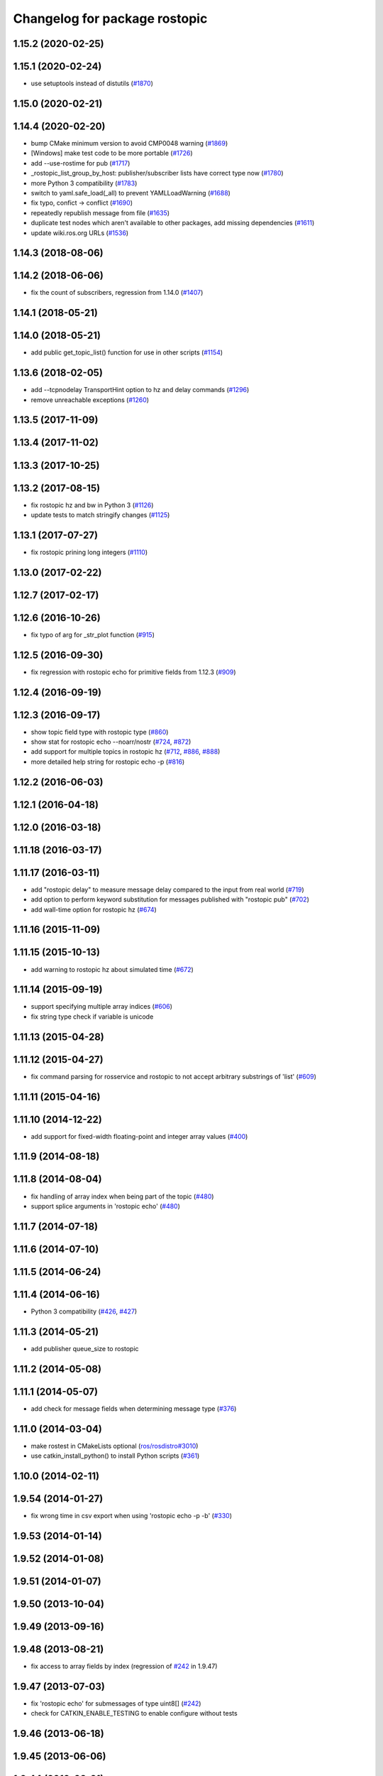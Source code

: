 ^^^^^^^^^^^^^^^^^^^^^^^^^^^^^^
Changelog for package rostopic
^^^^^^^^^^^^^^^^^^^^^^^^^^^^^^

1.15.2 (2020-02-25)
-------------------

1.15.1 (2020-02-24)
-------------------
* use setuptools instead of distutils (`#1870 <https://github.com/ros/ros_comm/issues/1870>`_)

1.15.0 (2020-02-21)
-------------------

1.14.4 (2020-02-20)
-------------------
* bump CMake minimum version to avoid CMP0048 warning (`#1869 <https://github.com/ros/ros_comm/issues/1869>`_)
* [Windows] make test code to be more portable (`#1726 <https://github.com/ros/ros_comm/issues/1726>`_)
* add --use-rostime for pub (`#1717 <https://github.com/ros/ros_comm/issues/1717>`_)
* _rostopic_list_group_by_host: publisher/subscriber lists have correct type now (`#1780 <https://github.com/ros/ros_comm/issues/1780>`_)
* more Python 3 compatibility (`#1783 <https://github.com/ros/ros_comm/issues/1783>`_)
* switch to yaml.safe_load(_all) to prevent YAMLLoadWarning (`#1688 <https://github.com/ros/ros_comm/issues/1688>`_)
* fix typo, confict -> conflict (`#1690 <https://github.com/ros/ros_comm/issues/1690>`_)
* repeatedly republish message from file (`#1635 <https://github.com/ros/ros_comm/issues/1635>`_)
* duplicate test nodes which aren't available to other packages, add missing dependencies (`#1611 <https://github.com/ros/ros_comm/issues/1611>`_)
* update wiki.ros.org URLs (`#1536 <https://github.com/ros/ros_comm/issues/1536>`_)

1.14.3 (2018-08-06)
-------------------

1.14.2 (2018-06-06)
-------------------
* fix the count of subscribers, regression from 1.14.0 (`#1407 <https://github.com/ros/ros_comm/issues/1407>`_)

1.14.1 (2018-05-21)
-------------------

1.14.0 (2018-05-21)
-------------------
* add public get_topic_list() function for use in other scripts (`#1154 <https://github.com/ros/ros_comm/issues/1154>`_)

1.13.6 (2018-02-05)
-------------------
* add --tcpnodelay TransportHint option to hz and delay commands (`#1296 <https://github.com/ros/ros_comm/issues/1296>`_)
* remove unreachable exceptions (`#1260 <https://github.com/ros/ros_comm/issues/1260>`_)

1.13.5 (2017-11-09)
-------------------

1.13.4 (2017-11-02)
-------------------

1.13.3 (2017-10-25)
-------------------

1.13.2 (2017-08-15)
-------------------
* fix rostopic hz and bw in Python 3 (`#1126 <https://github.com/ros/ros_comm/issues/1126>`_)
* update tests to match stringify changes (`#1125 <https://github.com/ros/ros_comm/issues/1125>`_)

1.13.1 (2017-07-27)
-------------------
* fix rostopic prining long integers (`#1110 <https://github.com/ros/ros_comm/pull/1110>`_)

1.13.0 (2017-02-22)
-------------------

1.12.7 (2017-02-17)
-------------------

1.12.6 (2016-10-26)
-------------------
* fix typo of arg for _str_plot function (`#915 <https://github.com/ros/ros_comm/issues/915>`_)

1.12.5 (2016-09-30)
-------------------
* fix regression with rostopic echo for primitive fields from 1.12.3 (`#909 <https://github.com/ros/ros_comm/issues/909>`_)

1.12.4 (2016-09-19)
-------------------

1.12.3 (2016-09-17)
-------------------
* show topic field type with rostopic type (`#860 <https://github.com/ros/ros_comm/issues/860>`_)
* show stat for rostopic echo --noarr/nostr (`#724 <https://github.com/ros/ros_comm/pull/724>`_, `#872 <https://github.com/ros/ros_comm/pull/872>`_)
* add support for multiple topics in rostopic hz (`#712 <https://github.com/ros/ros_comm/pull/712>`_, `#886 <https://github.com/ros/ros_comm/pull/886>`_, `#888 <https://github.com/ros/ros_comm/pull/888>`_)
* more detailed help string for rostopic echo -p (`#816 <https://github.com/ros/ros_comm/issues/816>`_)

1.12.2 (2016-06-03)
-------------------

1.12.1 (2016-04-18)
-------------------

1.12.0 (2016-03-18)
-------------------

1.11.18 (2016-03-17)
--------------------

1.11.17 (2016-03-11)
--------------------
* add "rostopic delay" to measure message delay compared to the input from real world (`#719 <https://github.com/ros/ros_comm/pull/719>`_)
* add option to perform keyword substitution for messages published with "rostopic pub" (`#702 <https://github.com/ros/ros_comm/pull/702>`_)
* add wall-time option for rostopic hz (`#674 <https://github.com/ros/ros_comm/pull/674>`_)

1.11.16 (2015-11-09)
--------------------

1.11.15 (2015-10-13)
--------------------
* add warning to rostopic hz about simulated time (`#672 <https://github.com/ros/ros_comm/pull/672>`_)

1.11.14 (2015-09-19)
--------------------
* support specifying multiple array indices (`#606 <https://github.com/ros/ros_comm/pull/606>`_)
* fix string type check if variable is unicode

1.11.13 (2015-04-28)
--------------------

1.11.12 (2015-04-27)
--------------------
* fix command parsing for rosservice and rostopic to not accept arbitrary substrings of 'list' (`#609 <https://github.com/ros/ros_comm/issues/609>`_)

1.11.11 (2015-04-16)
--------------------

1.11.10 (2014-12-22)
--------------------
* add support for fixed-width floating-point and integer array values (`#400 <https://github.com/ros/ros_comm/issues/400>`_)

1.11.9 (2014-08-18)
-------------------

1.11.8 (2014-08-04)
-------------------
* fix handling of array index when being part of the topic (`#480 <https://github.com/ros/ros_comm/issues/480>`_)
* support splice arguments in 'rostopic echo' (`#480 <https://github.com/ros/ros_comm/issues/480>`_)

1.11.7 (2014-07-18)
-------------------

1.11.6 (2014-07-10)
-------------------

1.11.5 (2014-06-24)
-------------------

1.11.4 (2014-06-16)
-------------------
* Python 3 compatibility (`#426 <https://github.com/ros/ros_comm/issues/426>`_, `#427 <https://github.com/ros/ros_comm/issues/427>`_)

1.11.3 (2014-05-21)
-------------------
* add publisher queue_size to rostopic

1.11.2 (2014-05-08)
-------------------

1.11.1 (2014-05-07)
-------------------
* add check for message fields when determining message type (`#376 <https://github.com/ros/ros_comm/issues/376>`_)

1.11.0 (2014-03-04)
-------------------
* make rostest in CMakeLists optional (`ros/rosdistro#3010 <https://github.com/ros/rosdistro/issues/3010>`_)
* use catkin_install_python() to install Python scripts (`#361 <https://github.com/ros/ros_comm/issues/361>`_)

1.10.0 (2014-02-11)
-------------------

1.9.54 (2014-01-27)
-------------------
* fix wrong time in csv export when using 'rostopic echo -p -b' (`#330 <https://github.com/ros/ros_comm/issues/330>`_)

1.9.53 (2014-01-14)
-------------------

1.9.52 (2014-01-08)
-------------------

1.9.51 (2014-01-07)
-------------------

1.9.50 (2013-10-04)
-------------------

1.9.49 (2013-09-16)
-------------------

1.9.48 (2013-08-21)
-------------------
* fix access to array fields by index (regression of `#242 <https://github.com/ros/ros_comm/issues/242>`_ in 1.9.47)

1.9.47 (2013-07-03)
-------------------
* fix 'rostopic echo' for submessages of type uint8[] (`#242 <https://github.com/ros/ros_comm/issues/242>`_)
* check for CATKIN_ENABLE_TESTING to enable configure without tests

1.9.46 (2013-06-18)
-------------------

1.9.45 (2013-06-06)
-------------------

1.9.44 (2013-03-21)
-------------------

1.9.43 (2013-03-13)
-------------------

1.9.42 (2013-03-08)
-------------------
* fix missing run_depend on rosbag (`#179 <https://github.com/ros/ros_comm/issues/179>`_)

1.9.41 (2013-01-24)
-------------------

1.9.40 (2013-01-13)
-------------------
* add support for boolean in 'rostopic -p' (`#3948 <https://code.ros.org/trac/ros/ticket/3948>`_)

1.9.39 (2012-12-29)
-------------------
* first public release for Groovy
